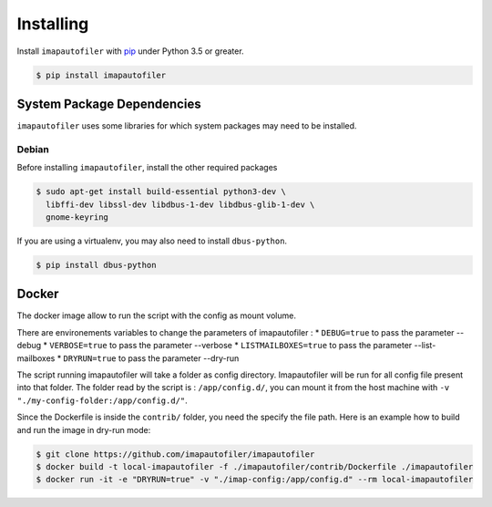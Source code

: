 ============
 Installing
============

Install ``imapautofiler`` with pip_ under Python 3.5 or greater.

.. code-block:: text

   $ pip install imapautofiler

System Package Dependencies
===========================

``imapautofiler`` uses some libraries for which system packages may
need to be installed.

Debian
------

Before installing ``imapautofiler``, install the other required packages

.. code-block:: shell

   $ sudo apt-get install build-essential python3-dev \
     libffi-dev libssl-dev libdbus-1-dev libdbus-glib-1-dev \
     gnome-keyring

If you are using a virtualenv, you may also need to install
``dbus-python``.

.. code-block:: shell

   $ pip install dbus-python

.. _pip: https://pypi.python.org/pypi/pip

Docker
============

The docker image allow to run the script with the config as mount volume.

There are environements variables to change the parameters of imapautofiler :
* ``DEBUG=true`` to pass the parameter --debug
* ``VERBOSE=true`` to pass the parameter --verbose
* ``LISTMAILBOXES=true`` to pass the parameter --list-mailboxes
* ``DRYRUN=true`` to pass the parameter --dry-run

The script running imapautofiler will take a folder as config directory.
Imapautofiler will be run for all config file present into that folder.
The folder read by the script is : ``/app/config.d/``, you can mount it
from the host machine with ``-v "./my-config-folder:/app/config.d/"``.

Since the Dockerfile is inside the ``contrib/`` folder, you need the specify
the file path.
Here is an example how to build and run the image in dry-run mode:

.. code-block:: shell

    $ git clone https://github.com/imapautofiler/imapautofiler
    $ docker build -t local-imapautofiler -f ./imapautofiler/contrib/Dockerfile ./imapautofiler
    $ docker run -it -e "DRYRUN=true" -v "./imap-config:/app/config.d" --rm local-imapautofiler
